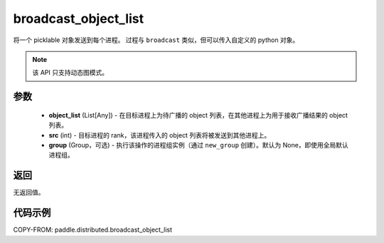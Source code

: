 .. _cn_api_paddle_distributed_broadcast_object_list:

broadcast_object_list
-------------------------------


.. py:function:: paddle.distributed.broadcast_object_list(object_list, src, group=None)

将一个 picklable 对象发送到每个进程。
过程与 ``broadcast`` 类似，但可以传入自定义的 python 对象。

.. note::
  该 API 只支持动态图模式。

参数
:::::::::
    - **object_list** (List[Any]) - 在目标进程上为待广播的 object 列表，在其他进程上为用于接收广播结果的 object 列表。
    - **src** (int) - 目标进程的 rank，该进程传入的 object 列表将被发送到其他进程上。
    - **group** (Group，可选) - 执行该操作的进程组实例（通过 ``new_group`` 创建）。默认为 None，即使用全局默认进程组。

返回
:::::::::
无返回值。

代码示例
:::::::::
COPY-FROM: paddle.distributed.broadcast_object_list
